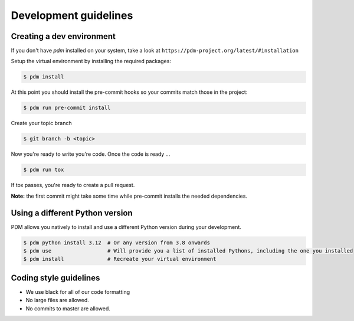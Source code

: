 Development guidelines
======================

Creating a dev environment
--------------------------

If you don't have `pdm` installed on your system, take a look
at ``https://pdm-project.org/latest/#installation``

Setup the virtual environment by installing the required packages:

.. code:: shell

   $ pdm install

At this point you should install the pre-commit hooks so your commits match those in
the project:

.. code:: shell

   $ pdm run pre-commit install

Create your topic branch

.. code:: shell

   $ git branch -b <topic>

Now you're ready to write you're code.
Once the code is ready ...

.. code:: shell

   $ pdm run tox

If tox passes, you're ready to create a pull request.

**Note:** the first commit might take some time while pre-commit installs the needed
dependencies.

Using a different Python version
--------------------------------

PDM allows you natively to install and use a different Python version during your development.

.. code:: shell

   $ pdm python install 3.12  # Or any version from 3.8 onwards
   $ pdm use                  # Will provide you a list of installed Pythons, including the one you installed
   $ pdm install              # Recreate your virtual environment


Coding style guidelines
-----------------------

- We use black for all of our code formatting
- No large files are allowed.
- No commits to master are allowed.
